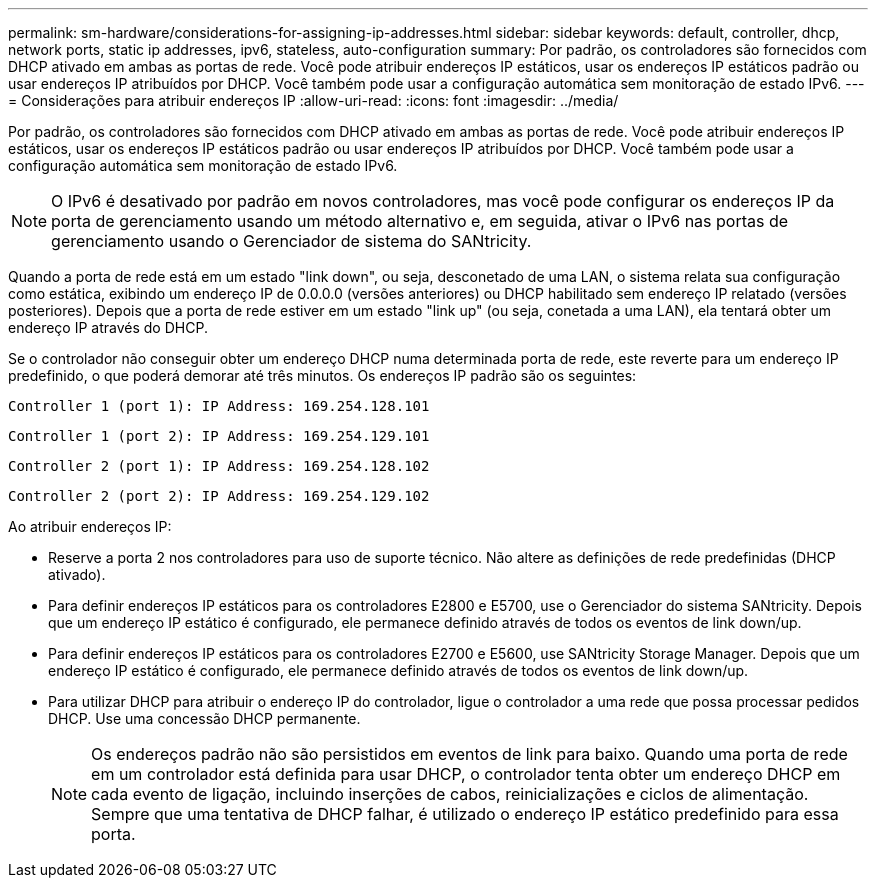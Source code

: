 ---
permalink: sm-hardware/considerations-for-assigning-ip-addresses.html 
sidebar: sidebar 
keywords: default, controller, dhcp, network ports, static ip addresses, ipv6, stateless, auto-configuration 
summary: Por padrão, os controladores são fornecidos com DHCP ativado em ambas as portas de rede. Você pode atribuir endereços IP estáticos, usar os endereços IP estáticos padrão ou usar endereços IP atribuídos por DHCP. Você também pode usar a configuração automática sem monitoração de estado IPv6. 
---
= Considerações para atribuir endereços IP
:allow-uri-read: 
:icons: font
:imagesdir: ../media/


[role="lead"]
Por padrão, os controladores são fornecidos com DHCP ativado em ambas as portas de rede. Você pode atribuir endereços IP estáticos, usar os endereços IP estáticos padrão ou usar endereços IP atribuídos por DHCP. Você também pode usar a configuração automática sem monitoração de estado IPv6.

[NOTE]
====
O IPv6 é desativado por padrão em novos controladores, mas você pode configurar os endereços IP da porta de gerenciamento usando um método alternativo e, em seguida, ativar o IPv6 nas portas de gerenciamento usando o Gerenciador de sistema do SANtricity.

====
Quando a porta de rede está em um estado "link down", ou seja, desconetado de uma LAN, o sistema relata sua configuração como estática, exibindo um endereço IP de 0.0.0.0 (versões anteriores) ou DHCP habilitado sem endereço IP relatado (versões posteriores). Depois que a porta de rede estiver em um estado "link up" (ou seja, conetada a uma LAN), ela tentará obter um endereço IP através do DHCP.

Se o controlador não conseguir obter um endereço DHCP numa determinada porta de rede, este reverte para um endereço IP predefinido, o que poderá demorar até três minutos. Os endereços IP padrão são os seguintes:

[listing]
----
Controller 1 (port 1): IP Address: 169.254.128.101
----
[listing]
----
Controller 1 (port 2): IP Address: 169.254.129.101
----
[listing]
----
Controller 2 (port 1): IP Address: 169.254.128.102
----
[listing]
----
Controller 2 (port 2): IP Address: 169.254.129.102
----
Ao atribuir endereços IP:

* Reserve a porta 2 nos controladores para uso de suporte técnico. Não altere as definições de rede predefinidas (DHCP ativado).
* Para definir endereços IP estáticos para os controladores E2800 e E5700, use o Gerenciador do sistema SANtricity. Depois que um endereço IP estático é configurado, ele permanece definido através de todos os eventos de link down/up.
* Para definir endereços IP estáticos para os controladores E2700 e E5600, use SANtricity Storage Manager. Depois que um endereço IP estático é configurado, ele permanece definido através de todos os eventos de link down/up.
* Para utilizar DHCP para atribuir o endereço IP do controlador, ligue o controlador a uma rede que possa processar pedidos DHCP. Use uma concessão DHCP permanente.
+
[NOTE]
====
Os endereços padrão não são persistidos em eventos de link para baixo. Quando uma porta de rede em um controlador está definida para usar DHCP, o controlador tenta obter um endereço DHCP em cada evento de ligação, incluindo inserções de cabos, reinicializações e ciclos de alimentação. Sempre que uma tentativa de DHCP falhar, é utilizado o endereço IP estático predefinido para essa porta.

====

